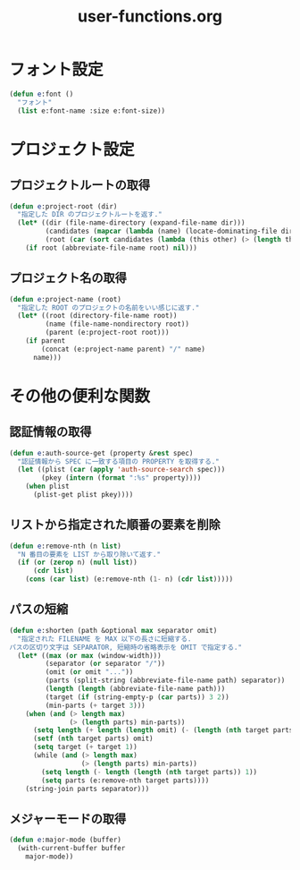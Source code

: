 #+TITLE: user-functions.org
#+STARTUP: overview

* フォント設定
  #+begin_src emacs-lisp
    (defun e:font ()
      "フォント"
      (list e:font-name :size e:font-size))
  #+end_src
* プロジェクト設定
** プロジェクトルートの取得
   #+begin_src emacs-lisp
     (defun e:project-root (dir)
       "指定した DIR のプロジェクトルートを返す."
       (let* ((dir (file-name-directory (expand-file-name dir)))
              (candidates (mapcar (lambda (name) (locate-dominating-file dir name)) e:project-root-mark))
              (root (car (sort candidates (lambda (this other) (> (length this) (length other)))))))
         (if root (abbreviate-file-name root) nil)))
   #+end_src
** プロジェクト名の取得
   #+begin_src emacs-lisp
     (defun e:project-name (root)
       "指定した ROOT のプロジェクトの名前をいい感じに返す."
       (let* ((root (directory-file-name root))
              (name (file-name-nondirectory root))
              (parent (e:project-root root)))
         (if parent
             (concat (e:project-name parent) "/" name)
           name)))
   #+end_src
* その他の便利な関数
** 認証情報の取得
   #+begin_src emacs-lisp
     (defun e:auth-source-get (property &rest spec)
       "認証情報から SPEC に一致する項目の PROPERTY を取得する."
       (let ((plist (car (apply 'auth-source-search spec)))
             (pkey (intern (format ":%s" property))))
         (when plist
           (plist-get plist pkey))))
   #+end_src
** リストから指定された順番の要素を削除
   #+begin_src emacs-lisp
     (defun e:remove-nth (n list)
       "N 番目の要素を LIST から取り除いて返す."
       (if (or (zerop n) (null list))
           (cdr list)
         (cons (car list) (e:remove-nth (1- n) (cdr list)))))
   #+end_src
** パスの短縮
   #+begin_src emacs-lisp
     (defun e:shorten (path &optional max separator omit)
       "指定された FILENAME を MAX 以下の長さに短縮する.
     パスの区切り文字は SEPARATOR, 短縮時の省略表示を OMIT で指定する."
       (let* ((max (or max (window-width)))
              (separator (or separator "/"))
              (omit (or omit "..."))
              (parts (split-string (abbreviate-file-name path) separator))
              (length (length (abbreviate-file-name path)))
              (target (if (string-empty-p (car parts)) 3 2))
              (min-parts (+ target 3)))
         (when (and (> length max)
                    (> (length parts) min-parts))
           (setq length (+ length (length omit) (- (length (nth target parts)))))
           (setf (nth target parts) omit)
           (setq target (+ target 1))
           (while (and (> length max)
                       (> (length parts) min-parts))
             (setq length (- length (length (nth target parts)) 1))
             (setq parts (e:remove-nth target parts))))
         (string-join parts separator)))
   #+end_src
** メジャーモードの取得
   #+begin_src emacs-lisp
     (defun e:major-mode (buffer)
       (with-current-buffer buffer
         major-mode))
   #+end_src
